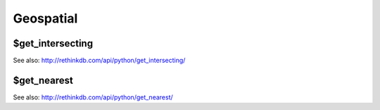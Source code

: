 ==========
Geospatial
==========


.. _$get_intersecting:

$get_intersecting
=================

.. py:function:: get_intersecting(geometry, index)

See also: http://rethinkdb.com/api/python/get_intersecting/


.. _$get_nearest:

$get_nearest
============

.. py:function:: get_nearest(geometry, index[, max_results, max_dist, unit, geo_system])

See also: http://rethinkdb.com/api/python/get_nearest/
